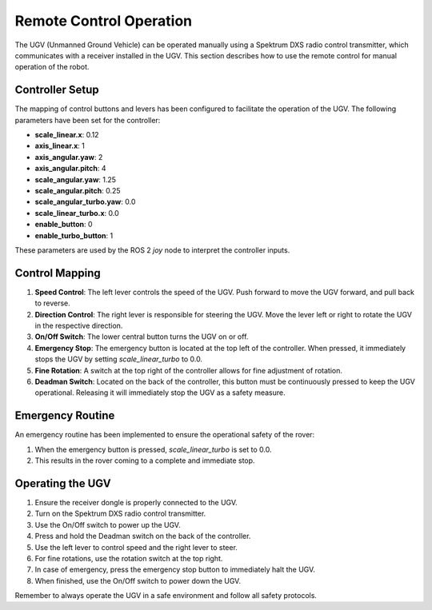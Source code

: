 Remote Control Operation
========================

The UGV (Unmanned Ground Vehicle) can be operated manually using a Spektrum DXS radio control transmitter, which communicates with a receiver installed in the UGV. This section describes how to use the remote control for manual operation of the robot.

Controller Setup
----------------

The mapping of control buttons and levers has been configured to facilitate the operation of the UGV. The following parameters have been set for the controller:

- **scale_linear.x**: 0.12
- **axis_linear.x**: 1
- **axis_angular.yaw**: 2
- **axis_angular.pitch**: 4
- **scale_angular.yaw**: 1.25
- **scale_angular.pitch**: 0.25
- **scale_angular_turbo.yaw**: 0.0
- **scale_linear_turbo.x**: 0.0
- **enable_button**: 0
- **enable_turbo_button**: 1

These parameters are used by the ROS 2 `joy` node to interpret the controller inputs.

Control Mapping
---------------

1. **Speed Control**:
   The left lever controls the speed of the UGV. Push forward to move the UGV forward, and pull back to reverse.

2. **Direction Control**:
   The right lever is responsible for steering the UGV. Move the lever left or right to rotate the UGV in the respective direction.

3. **On/Off Switch**:
   The lower central button turns the UGV on or off.

4. **Emergency Stop**:
   The emergency button is located at the top left of the controller. When pressed, it immediately stops the UGV by setting `scale_linear_turbo` to 0.0.

5. **Fine Rotation**:
   A switch at the top right of the controller allows for fine adjustment of rotation.

6. **Deadman Switch**:
   Located on the back of the controller, this button must be continuously pressed to keep the UGV operational. Releasing it will immediately stop the UGV as a safety measure.

Emergency Routine
-----------------

An emergency routine has been implemented to ensure the operational safety of the rover:

1. When the emergency button is pressed, `scale_linear_turbo` is set to 0.0.
2. This results in the rover coming to a complete and immediate stop.

.. image:: https://github.com/pfeinsper/unmaned-ground-vehicle-2024.1/assets/49559187/f8c5dcd0-ad6a-4c44-ac0e-e2f40bb0a978
   :alt: Emergency flowchart
   :align: center

Operating the UGV
-----------------

1. Ensure the receiver dongle is properly connected to the UGV.
2. Turn on the Spektrum DXS radio control transmitter.
3. Use the On/Off switch to power up the UGV.
4. Press and hold the Deadman switch on the back of the controller.
5. Use the left lever to control speed and the right lever to steer.
6. For fine rotations, use the rotation switch at the top right.
7. In case of emergency, press the emergency stop button to immediately halt the UGV.
8. When finished, use the On/Off switch to power down the UGV.

Remember to always operate the UGV in a safe environment and follow all safety protocols.

